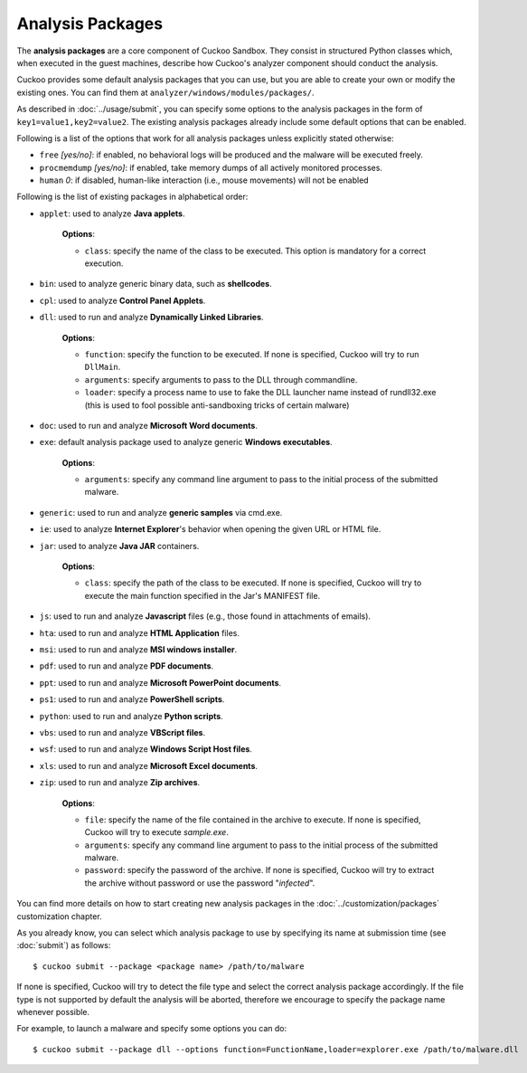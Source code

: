 =================
Analysis Packages
=================

The **analysis packages** are a core component of Cuckoo Sandbox.
They consist in structured Python classes which, when executed in the guest machines,
describe how Cuckoo's analyzer component should conduct the analysis.

Cuckoo provides some default analysis packages that you can use, but you are
able to create your own or modify the existing ones. You can find them at
``analyzer/windows/modules/packages/``.

As described in :doc:`../usage/submit`, you can specify some options to the
analysis packages in the form of ``key1=value1,key2=value2``. The existing analysis
packages already include some default options that can be enabled.

Following is a list of the options that work for all analysis packages unless
explicitly stated otherwise:

* ``free`` *[yes/no]*: if enabled, no behavioral logs will be produced and the malware will be executed freely.
* ``procmemdump`` *[yes/no]*: if enabled, take memory dumps of all actively monitored processes.
* ``human`` *0*: if disabled, human-like interaction (i.e., mouse movements) will not be enabled

Following is the list of existing packages in alphabetical order:

* ``applet``: used to analyze **Java applets**.

    **Options**:

    * ``class``: specify the name of the class to be executed. This option is mandatory for a correct execution.

* ``bin``: used to analyze generic binary data, such as **shellcodes**.

* ``cpl``: used to analyze **Control Panel Applets**.

* ``dll``: used to run and analyze **Dynamically Linked Libraries**.

    **Options**:

    * ``function``: specify the function to be executed. If none is specified, Cuckoo will try to run ``DllMain``.
    * ``arguments``: specify arguments to pass to the DLL through commandline.
    * ``loader``: specify a process name to use to fake the DLL launcher name instead of rundll32.exe (this is used to fool possible anti-sandboxing tricks of certain malware)

* ``doc``: used to run and analyze **Microsoft Word documents**.

* ``exe``: default analysis package used to analyze generic **Windows executables**.

    **Options**:

    * ``arguments``: specify any command line argument to pass to the initial process of the submitted malware.

* ``generic``: used to run and analyze **generic samples** via cmd.exe.

* ``ie``: used to analyze **Internet Explorer**'s behavior when opening the given URL or HTML file.

* ``jar``: used to analyze **Java JAR** containers.

    **Options**:

    * ``class``: specify the path of the class to be executed. If none is specified, Cuckoo will try to execute the main function specified in the Jar's MANIFEST file.

* ``js``: used to run and analyze **Javascript** files (e.g., those found in attachments of emails).

* ``hta``: used to run and analyze **HTML Application** files.

* ``msi``: used to run and analyze **MSI windows installer**.

* ``pdf``: used to run and analyze **PDF documents**.

* ``ppt``: used to run and analyze **Microsoft PowerPoint documents**.

* ``ps1``: used to run and analyze **PowerShell scripts**.

* ``python``: used to run and analyze **Python scripts**.

* ``vbs``: used to run and analyze **VBScript files**.

* ``wsf``: used to run and analyze **Windows Script Host files**.

* ``xls``: used to run and analyze **Microsoft Excel documents**.

* ``zip``: used to run and analyze **Zip archives**.

    **Options**:

    * ``file``: specify the name of the file contained in the archive to execute. If none is specified, Cuckoo will try to execute *sample.exe*.
    * ``arguments``: specify any command line argument to pass to the initial process of the submitted malware.
    * ``password``: specify the password of the archive. If none is specified, Cuckoo will try to extract the archive without password or use the password "*infected*".

You can find more details on how to start creating new analysis packages in the
:doc:`../customization/packages` customization chapter.

As you already know, you can select which analysis package to use by specifying
its name at submission time (see :doc:`submit`) as follows::

    $ cuckoo submit --package <package name> /path/to/malware

If none is specified, Cuckoo will try to detect the file type and select
the correct analysis package accordingly. If the file type is not supported by
default the analysis will be aborted, therefore we encourage to
specify the package name whenever possible.

For example, to launch a malware and specify some options you can do::

    $ cuckoo submit --package dll --options function=FunctionName,loader=explorer.exe /path/to/malware.dll
